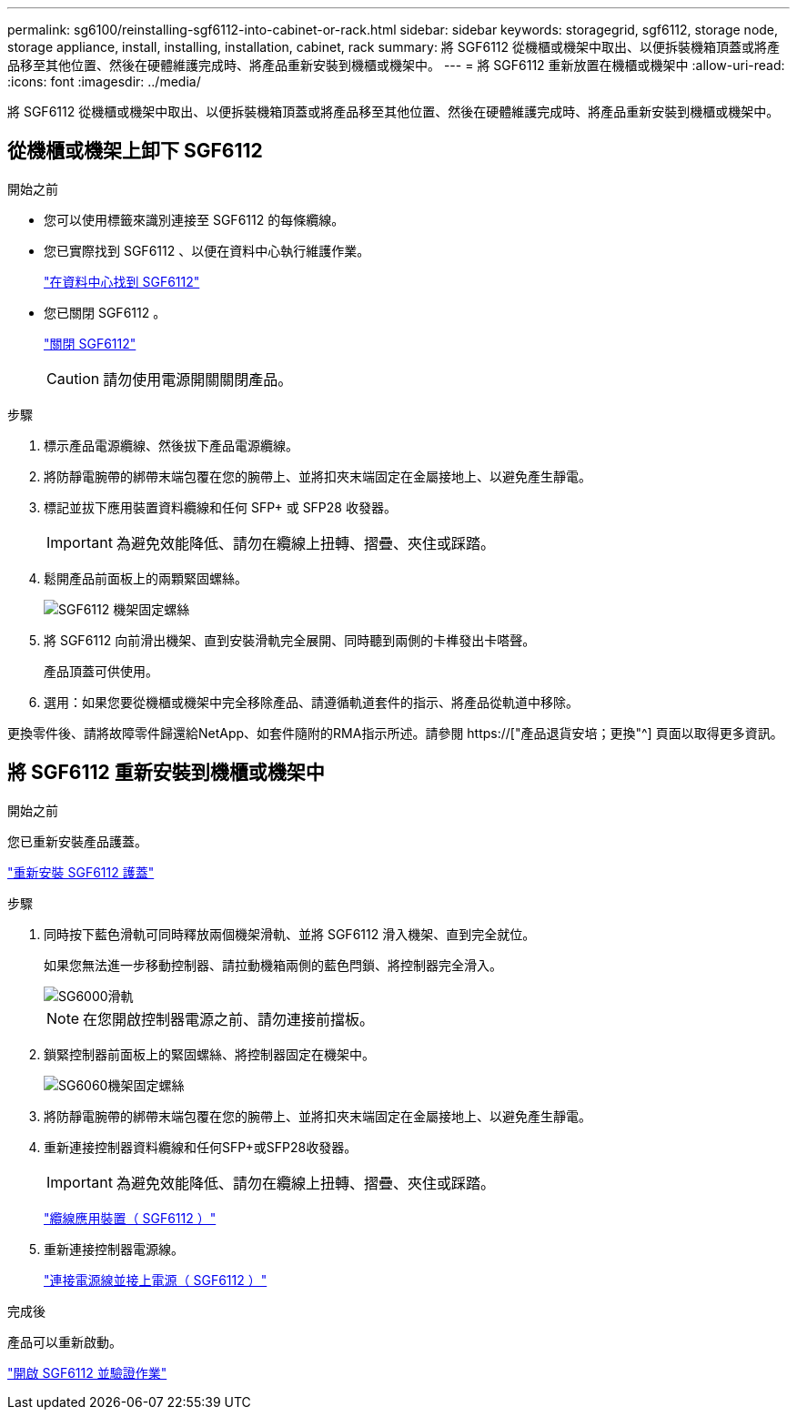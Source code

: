 ---
permalink: sg6100/reinstalling-sgf6112-into-cabinet-or-rack.html 
sidebar: sidebar 
keywords: storagegrid, sgf6112, storage node, storage appliance, install, installing, installation, cabinet, rack 
summary: 將 SGF6112 從機櫃或機架中取出、以便拆裝機箱頂蓋或將產品移至其他位置、然後在硬體維護完成時、將產品重新安裝到機櫃或機架中。 
---
= 將 SGF6112 重新放置在機櫃或機架中
:allow-uri-read: 
:icons: font
:imagesdir: ../media/


[role="lead"]
將 SGF6112 從機櫃或機架中取出、以便拆裝機箱頂蓋或將產品移至其他位置、然後在硬體維護完成時、將產品重新安裝到機櫃或機架中。



== 從機櫃或機架上卸下 SGF6112

.開始之前
* 您可以使用標籤來識別連接至 SGF6112 的每條纜線。
* 您已實際找到 SGF6112 、以便在資料中心執行維護作業。
+
link:locating-sgf6112-in-data-center.html["在資料中心找到 SGF6112"]

* 您已關閉 SGF6112 。
+
link:shut-down-sgf6112.html["關閉 SGF6112"]

+

CAUTION: 請勿使用電源開關關閉產品。



.步驟
. 標示產品電源纜線、然後拔下產品電源纜線。
. 將防靜電腕帶的綁帶末端包覆在您的腕帶上、並將扣夾末端固定在金屬接地上、以避免產生靜電。
. 標記並拔下應用裝置資料纜線和任何 SFP+ 或 SFP28 收發器。
+

IMPORTANT: 為避免效能降低、請勿在纜線上扭轉、摺疊、夾住或踩踏。

. 鬆開產品前面板上的兩顆緊固螺絲。
+
image::../media/sg6060_rack_retaining_screws.png[SGF6112 機架固定螺絲]

. 將 SGF6112 向前滑出機架、直到安裝滑軌完全展開、同時聽到兩側的卡榫發出卡嗒聲。
+
產品頂蓋可供使用。

. 選用：如果您要從機櫃或機架中完全移除產品、請遵循軌道套件的指示、將產品從軌道中移除。


更換零件後、請將故障零件歸還給NetApp、如套件隨附的RMA指示所述。請參閱 https://["產品退貨安培；更換"^] 頁面以取得更多資訊。



== 將 SGF6112 重新安裝到機櫃或機架中

.開始之前
您已重新安裝產品護蓋。

link:reinstalling-sgf6112-cover.html["重新安裝 SGF6112 護蓋"]

.步驟
. 同時按下藍色滑軌可同時釋放兩個機架滑軌、並將 SGF6112 滑入機架、直到完全就位。
+
如果您無法進一步移動控制器、請拉動機箱兩側的藍色閂鎖、將控制器完全滑入。

+
image::../media/sg6000_cn_rails_blue_button.gif[SG6000滑軌]

+

NOTE: 在您開啟控制器電源之前、請勿連接前擋板。

. 鎖緊控制器前面板上的緊固螺絲、將控制器固定在機架中。
+
image::../media/sg6060_rack_retaining_screws.png[SG6060機架固定螺絲]

. 將防靜電腕帶的綁帶末端包覆在您的腕帶上、並將扣夾末端固定在金屬接地上、以避免產生靜電。
. 重新連接控制器資料纜線和任何SFP+或SFP28收發器。
+

IMPORTANT: 為避免效能降低、請勿在纜線上扭轉、摺疊、夾住或踩踏。

+
link:../installconfig/cabling-appliance-sgf6112.html["纜線應用裝置（ SGF6112 ）"]

. 重新連接控制器電源線。
+
link:../installconfig/connecting-power-cords-and-applying-power-sgf6112.html["連接電源線並接上電源（ SGF6112 ）"]



.完成後
產品可以重新啟動。

link:powering-on-sgf6112-and-verifying-operation.html["開啟 SGF6112 並驗證作業"]
